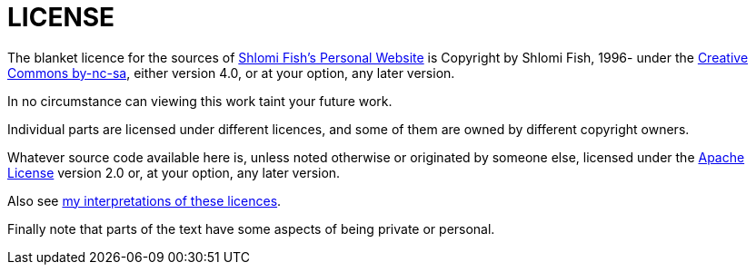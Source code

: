 = LICENSE

The blanket licence for the sources of https://www.shlomifish.org/[Shlomi Fish’s Personal Website] is Copyright by Shlomi Fish, 1996- under
the
http://creativecommons.org/licenses/by-nc-sa/4.0/[Creative Commons by-nc-sa],
either version 4.0, or at your option, any later version.

In no circumstance can viewing this work taint your future work.

Individual parts are licensed under different licences, and some of them are
owned by different copyright owners.

Whatever source code available here is, unless noted otherwise or
originated by someone else, licensed under
the https://en.wikipedia.org/wiki/Apache_License[Apache License] version
2.0 or, at your option, any later version.

Also see https://www.shlomifish.org/meta/copyrights/[my interpretations of these licences].

Finally note that parts of the text have some aspects of being private or
personal.
